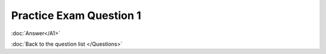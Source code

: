 .. Adding labels to the beginning of your lab is helpful for linking to the lab from other pages
.. _NC_question_1:

-------------
Practice Exam Question 1
-------------



.. figure:: images/q1.png

:doc:`Answer</A1>`

:doc:`Back to the question list </Questions>`